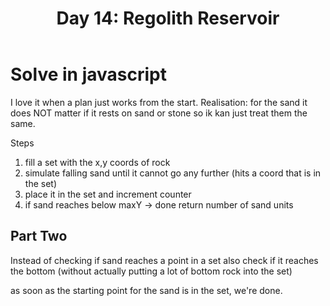 #+title: Day 14: Regolith Reservoir
#+options: toc:nil num:nil

* Solve in javascript

I love it when a plan just works from the start.
Realisation: for the sand it does NOT matter if it rests on sand or stone so ik kan just treat them the same.

Steps
1. fill a set with the x,y coords of rock
2. simulate falling sand until it cannot go any further (hits a coord that is in the set)
3. place it in the set and increment counter
4. if sand reaches below maxY -> done return number of sand units

** Part Two

Instead of checking if sand reaches a point in a set also check if it reaches the bottom (without actually putting a lot of bottom rock into the set)

as soon as the starting point for the sand is in the set, we're done.
